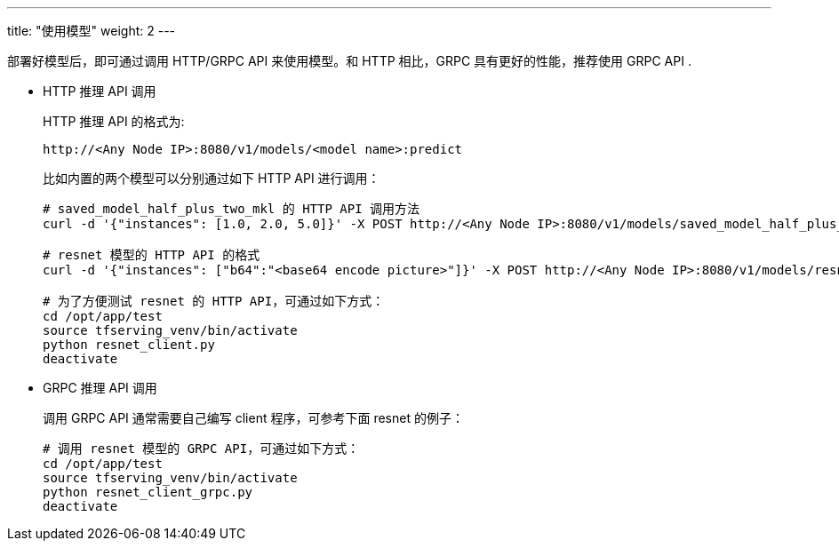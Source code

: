 ---
title: "使用模型"
weight: 2
---

部署好模型后，即可通过调用 HTTP/GRPC API 来使用模型。和 HTTP 相比，GRPC
具有更好的性能，推荐使用 GRPC API .

* HTTP 推理 API 调用
+
HTTP 推理 API 的格式为:
+
`+http://<Any Node IP>:8080/v1/models/<model name>:predict+`
+
比如内置的两个模型可以分别通过如下 HTTP API 进行调用：
+
[source,shell]
----
# saved_model_half_plus_two_mkl 的 HTTP API 调用方法
curl -d '{"instances": [1.0, 2.0, 5.0]}' -X POST http://<Any Node IP>:8080/v1/models/saved_model_half_plus_two_mkl:predict

# resnet 模型的 HTTP API 的格式
curl -d '{"instances": ["b64":"<base64 encode picture>"]}' -X POST http://<Any Node IP>:8080/v1/models/resnet:predict 

# 为了方便测试 resnet 的 HTTP API，可通过如下方式：
cd /opt/app/test
source tfserving_venv/bin/activate
python resnet_client.py
deactivate
----
* GRPC 推理 API 调用
+
调用 GRPC API 通常需要自己编写 client 程序，可参考下面 resnet 的例子：
+
[source,shell]
----
# 调用 resnet 模型的 GRPC API，可通过如下方式：
cd /opt/app/test
source tfserving_venv/bin/activate
python resnet_client_grpc.py
deactivate
----
